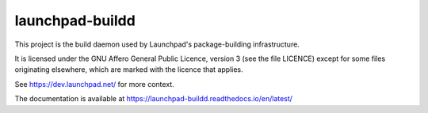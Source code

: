 ****************
launchpad-buildd
****************

This project is the build daemon used by Launchpad's package-building
infrastructure.

It is licensed under the GNU Affero General Public Licence, version 3 (see the
file LICENCE) except for some files originating elsewhere, which are marked
with the licence that applies.

See https://dev.launchpad.net/ for more context.

The documentation is available at
https://launchpad-buildd.readthedocs.io/en/latest/
